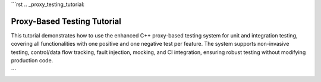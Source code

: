 ```rst
.. _proxy_testing_tutorial:

Proxy-Based Testing Tutorial
============================

This tutorial demonstrates how to use the enhanced C++ proxy-based testing system for unit and integration testing, covering all functionalities with one positive and one negative test per feature. The system supports non-invasive testing, control/data flow tracking, fault injection, mocking, and CI integration, ensuring robust testing without modifying production code.

.. need:: Setup Project
   :id: SETUP_PROJECT
   :tags: setup
   :status: open

   **Objective**: Set up the project structure and dependencies.

   **Steps**:
   - Create a directory with ``test_dataflow.cpp``, ``CMakeLists.txt``, and ``.github/workflows/ci.yml`` (see provided code).
   - Install dependencies: ``sudo apt-get install -y cmake libgtest-dev googletest``.
   - Build: ``mkdir build && cd build && cmake .. && make``.

   **Purpose**: Establishes the environment for running tests locally and in CI.

.. need:: Test Non-Invasive Testing
   :id: TEST_NON_INVASIVE
   :tags: testing, non_invasive
   :status: open

   **Objective**: Verify testing without modifying original classes.

   **Positive Test**:
   - Use original ``Class1`` to ensure production code runs unchanged.
     .. code-block:: cpp

        TEST_F(DataFlowTest, NonInvasivePositive) {
            auto c1 = Class1Factory::create(false, tracker);
            EXPECT_EQ(c1->execute(2), ((2 * 2) + 1) * 3); // Expect 15
        }

   **Negative Test**:
   - Verify no tracking occurs with original ``Class1`` (unexpected tracking).
     .. code-block:: cpp

        TEST_F(DataFlowTest, NonInvasiveNegative) {
            auto c1 = Class1Factory::create(false, tracker);
            c1->execute(2);
            EXPECT_TRUE(tracker.call_stack.empty()); // No tracking should occur
        }

   **Purpose**: Ensures production code integrity and test isolation.

.. need:: Test Runtime Switching
   :id: TEST_RUNTIME_SWITCHING
   :tags: testing, runtime_switching
   :status: open

   **Objective**: Toggle between original and instrumented implementations.

   **Positive Test**:
   - Use instrumented ``Class1`` to verify tracking.
     .. code-block:: cpp

        TEST_F(DataFlowTest, RuntimeSwitchingPositive) {
            auto c1 = Class1Factory::create(true, tracker);
            c1->execute(2);
            EXPECT_FALSE(tracker.call_stack.empty()); // Tracking occurs
        }

   **Negative Test**:
   - Use original ``Class1`` expecting no tracking (unexpected tracking).
     .. code-block:: cpp

        TEST_F(DataFlowTest, RuntimeSwitchingNegative) {
            auto c1 = Class1Factory::create(false, tracker);
            c1->execute(2);
            EXPECT_TRUE(tracker.call_stack.empty()); // No tracking
        }

   **Purpose**: Confirms ability to switch contexts without code changes.

.. need:: Test Control Flow Tracking
   :id: TEST_CONTROL_FLOW
   :tags: testing, control_flow
   :status: open

   **Objective**: Verify correct sequence of method calls.

   **Positive Test**:
   - Check call stack for ``execute`` chain.
     .. code-block:: cpp

        TEST_F(DataFlowTest, ControlFlowPositive) {
            auto c1 = Class1Factory::create(true, tracker);
            c1->execute(2);
            std::vector<std::string> expected = {
                "Enter Class1::execute", "Enter Class2::transform", "Enter Class3::process",
                "Exit Class3::process", "Exit Class2::transform", "Exit Class1::execute"
            };
            ASSERT_EQ(tracker.call_stack, expected);
        }

   **Negative Test**:
   - Check for incorrect call sequence (unexpected order).
     .. code-block:: cpp

        TEST_F(DataFlowTest, ControlFlowNegative) {
            auto c1 = Class1Factory::create(true, tracker);
            c1->execute(2);
            std::vector<std::string> wrong = {
                "Enter Class3::process", "Enter Class2::transform", "Enter Class1::execute"
            };
            EXPECT_NE(tracker.call_stack, wrong); // Wrong order
        }

   **Purpose**: Ensures methods are called in the expected order.

.. need:: Test Data Flow Tracking
   :id: TEST_DATA_FLOW
   :tags: testing, data_flow
   :status: open

   **Objective**: Validate input/output value propagation.

   **Positive Test**:
   - Verify data flow through ``execute`` chain.
     .. code-block:: cpp

        TEST_F(DataFlowTest, DataFlowPositive) {
            auto c1 = Class1Factory::create(true, tracker);
            c1->execute(2);
            EXPECT_EQ(tracker.values["Class3::process_output"], "4");
            EXPECT_EQ(tracker.values["Class1::execute_output"], "15");
        }

   **Negative Test**:
   - Check for incorrect output (unexpected value).
     .. code-block:: cpp

        TEST_F(DataFlowTest, DataFlowNegative) {
            auto c1 = Class1Factory::create(true, tracker);
            c1->execute(2);
            EXPECT_NE(tracker.values["Class1::execute_output"], "10"); // Wrong output
        }

   **Purpose**: Confirms correct data transformations across methods.

.. need:: Test Dynamic Fault Injection
   :id: TEST_FAULT_INJECTION
   :tags: fault_injection
   :status: open

   **Objective**: Simulate failures to test robustness.

   **Positive Test**:
   - Inject exception in ``Class3::process`` and verify error handling.
     .. code-block:: cpp

        TEST_F(DataFlowTest, FaultInjectionPositive) {
            InstrumentedClass3NoExecuteNoSummarize c3(tracker);
            c3.proxy_.set_fault(FaultType::Exception, "Class3::process");
            auto c1 = Class1Factory::create(true, tracker);
            EXPECT_THROW(c1->execute(2), std::runtime_error);
        }

   **Negative Test**:
   - Expect no exception without fault (unexpected exception).
     .. code-block:: cpp

        TEST_F(DataFlowTest, FaultInjectionNegative) {
            auto c1 = Class1Factory::create(true, tracker);
            EXPECT_NO_THROW(c1->execute(2)); // No fault injected
        }

   **Purpose**: Tests system behavior under failure conditions.

.. need:: Test Thread Safety
   :id: TEST_THREAD_SAFETY
   :tags: thread_safety
   :status: open

   **Objective**: Ensure safe parallel test execution.

   **Positive Test**:
   - Run multiple threads calling ``execute`` and verify no data races.
     .. code-block:: cpp

        TEST_F(DataFlowTest, ThreadSafetyPositive) {
            auto c1 = Class1Factory::create(true, tracker);
            std::vector<std::thread> threads;
            for (int i = 0; i < 3; ++i) {
                threads.emplace_back([&c1]() { c1->execute(2); });
            }
            for (auto& t : threads) t.join();
            EXPECT_FALSE(tracker.call_stack.empty()); // Tracking occurred
        }

   **Negative Test**:
   - Verify no corruption with single-threaded misuse (unexpected empty stack).
     .. code-block:: cpp

        TEST_F(DataFlowTest, ThreadSafetyNegative) {
            auto c1 = Class1Factory::create(true, tracker);
            c1->execute(2);
            EXPECT_FALSE(tracker.call_stack.empty()); // Stack should not be empty
        }

   **Purpose**: Ensures reliability in multi-threaded environments.

.. need:: Test Generalized Method Signatures
   :id: TEST_METHOD_SIGNATURES
   :tags: signatures
   :status: open

   **Objective**: Support multiple method signatures.

   **Positive Test**:
   - Test ``Class3::validate`` (bool method).
     .. code-block:: cpp

        TEST_F(DataFlowTest, MethodSignaturesPositive) {
            InstrumentedClass3NoExecuteNoSummarize c3(tracker);
            EXPECT_TRUE(c3.validate(3, 5));
            EXPECT_EQ(tracker.values["Class3::validate_output"], "true");
        }

   **Negative Test**:
   - Test for incorrect boolean output (unexpected result).
     .. code-block:: cpp

        TEST_F(DataFlowTest, MethodSignaturesNegative) {
            InstrumentedClass3NoExecuteNoSummarize c3(tracker);
            EXPECT_FALSE(c3.validate(1, 5)); // 1*2 < 5
        }

   **Purpose**: Verifies flexibility for diverse method types.

.. need:: Test Automated Instrumentation
   :id: TEST_AUTOMATION
   :tags: automation
   :status: open

   **Objective**: Use macro to generate instrumented classes.

   **Positive Test**:
   - Use ``InstrumentedClass2NoSummarize`` to verify transform.
     .. code-block:: cpp

        TEST_F(DataFlowTest, AutomationPositive) {
            InstrumentedClass2NoSummarize c2(tracker);
            EXPECT_EQ(c2.transform(2), (2 * 2) + 1); // Expect 5
        }

   **Negative Test**:
   - Verify incorrect transform output (unexpected result).
     .. code-block:: cpp

        TEST_F(DataFlowTest, AutomationNegative) {
            InstrumentedClass2NoSummarize c2(tracker);
            EXPECT_NE(c2.transform(2), 10); // Wrong output
        }

   **Purpose**: Simplifies adding new classes for testing.

.. need:: Test Advanced Mocking
   :id: TEST_MOCKING
   :tags: mocking
   :status: open

   **Objective**: Isolate dependencies with Google Mock.

   **Positive Test**:
   - Mock ``Class2::transform`` to return 10.
     .. code-block:: cpp

        TEST_F(DataFlowTest, MockingPositive) {
            MockClass2 mock_c2;
            EXPECT_CALL(mock_c2, transform(2)).WillOnce(testing::Return(10));
            auto c1 = Class1Factory::create(true, tracker);
            EXPECT_EQ(mock_c2.transform(2) * c1->multiplier, 30);
        }

   **Negative Test**:
   - Expect mock not called with wrong input (unexpected call).
     .. code-block:: cpp

        TEST_F(DataFlowTest, MockingNegative) {
            MockClass2 mock_c2;
            EXPECT_CALL(mock_c2, transform(3)).Times(0);
            mock_c2.transform(2); // Should not call transform(3)
        }

   **Purpose**: Ensures accurate dependency testing.

.. need:: Test CI Integration
   :id: TEST_CI
   :tags: ci
   :status: open

   **Objective**: Automate testing in CI.

   **Positive Test**:
   - Verify tests pass in CI (manual check in GitHub Actions).
     .. code-block:: bash

        # Push to GitHub and check Actions tab for successful run
        git push origin main

   **Negative Test**:
   - Introduce failing test and verify CI failure.
     .. code-block:: cpp

        TEST_F(DataFlowTest, CIFail) {
            auto c1 = Class1Factory::create(true, tracker);
            EXPECT_EQ(c1->execute(2), 0); // Fails (expect 15)
        }
        # Push and check CI failure in Actions

   **Purpose**: Ensures consistent test execution across environments.
```